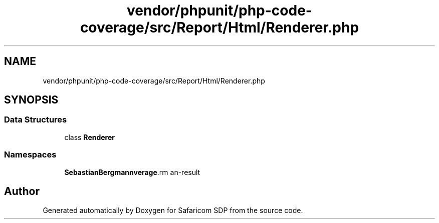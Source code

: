.TH "vendor/phpunit/php-code-coverage/src/Report/Html/Renderer.php" 3 "Sat Sep 26 2020" "Safaricom SDP" \" -*- nroff -*-
.ad l
.nh
.SH NAME
vendor/phpunit/php-code-coverage/src/Report/Html/Renderer.php
.SH SYNOPSIS
.br
.PP
.SS "Data Structures"

.in +1c
.ti -1c
.RI "class \fBRenderer\fP"
.br
.in -1c
.SS "Namespaces"

.in +1c
.ti -1c
.RI " \fBSebastianBergmann\\CodeCoverage\\Report\\Html\fP"
.br
.in -1c
.SH "Author"
.PP 
Generated automatically by Doxygen for Safaricom SDP from the source code\&.

